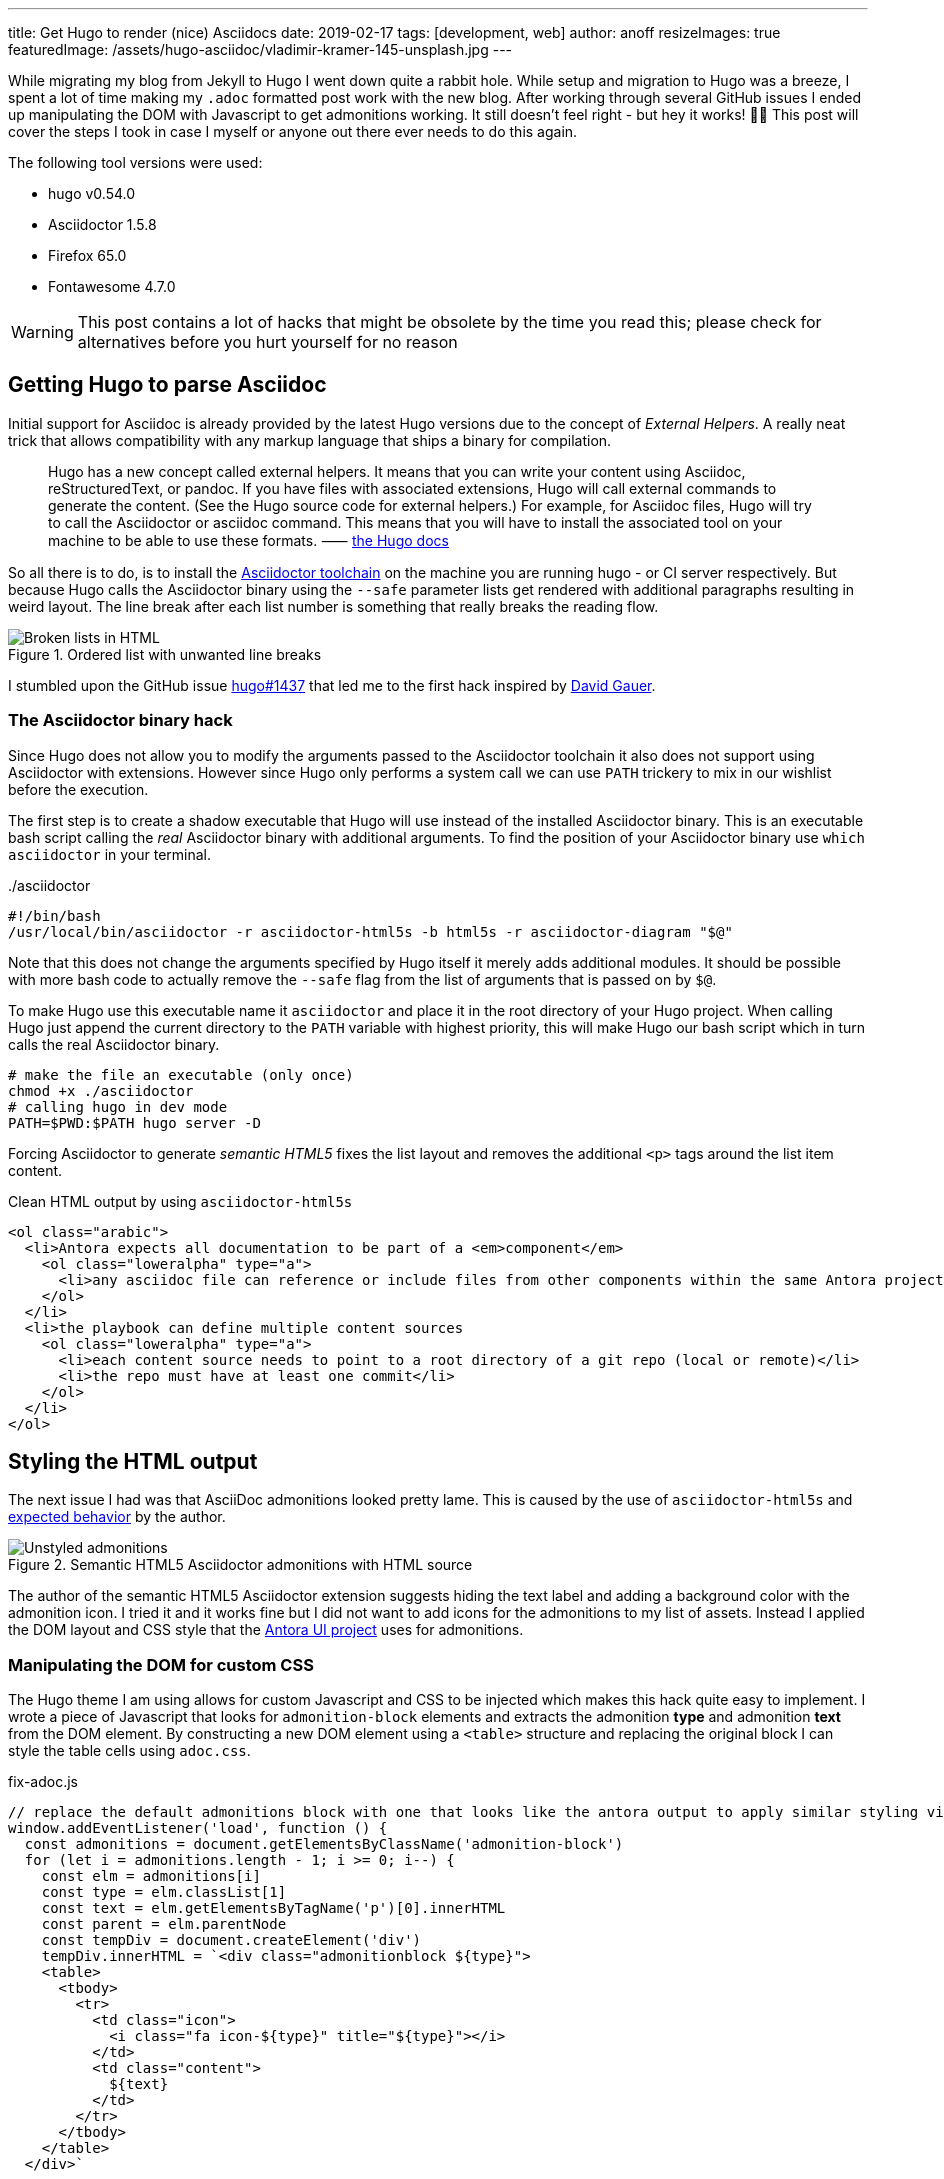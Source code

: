 ---
title: Get Hugo to render (nice) Asciidocs
date: 2019-02-17
tags: [development, web]
author: anoff
resizeImages: true
featuredImage: /assets/hugo-asciidoc/vladimir-kramer-145-unsplash.jpg
---

While migrating my blog from Jekyll to Hugo I went down quite a rabbit hole.
While setup and migration to Hugo was a breeze, I spent a lot of time making my `.adoc` formatted post work with the new blog.
After working through several GitHub issues I ended up manipulating the DOM with Javascript to get admonitions working.
It still doesn't feel right - but hey it works! 🤷‍♂️
This post will cover the steps I took in case I myself or anyone out there ever needs to do this again.

The following tool versions were used:

* hugo v0.54.0
* Asciidoctor 1.5.8
* Firefox 65.0
* Fontawesome 4.7.0

WARNING: This post contains a lot of hacks that might be obsolete by the time you read this; please check for alternatives before you hurt yourself for no reason

== Getting Hugo to parse Asciidoc

Initial support for Asciidoc is already provided by the latest Hugo versions due to the concept of _External Helpers_.
A really neat trick that allows compatibility with any markup language that ships a binary for compilation.

> Hugo has a new concept called external helpers. It means that you can write your content using Asciidoc, reStructuredText, or pandoc.
If you have files with associated extensions, Hugo will call external commands to generate the content. (See the Hugo source code for external helpers.)
For example, for Asciidoc files, Hugo will try to call the Asciidoctor or asciidoc command.
This means that you will have to install the associated tool on your machine to be able to use these formats. ⸺ link://gohugo.io/content-management/formats/#additional-formats-through-external-helpers[the Hugo docs]

So all there is to do, is to install the link://asciidoctor.org/[Asciidoctor toolchain] on the machine you are running hugo - or CI server respectively.
But because Hugo calls the Asciidoctor binary using the `--safe` parameter lists get rendered with additional paragraphs resulting in weird layout.
The line break after each list number is something that really breaks the reading flow.

.Ordered list with unwanted line breaks
image::/assets/hugo-asciidoc/list-breaks.png[Broken lists in HTML]

I stumbled upon the GitHub issue link://github.com/gohugoio/hugo/issues/1437#issuecomment-462270099[hugo#1437] that led me to the first hack inspired by link://ratfactor.com/hugo-adoc-html5s/[David Gauer].

=== The Asciidoctor binary hack

Since Hugo does not allow you to modify the arguments passed to the Asciidoctor toolchain it also does not support using Asciidoctor with extensions.
However since Hugo only performs a system call we can use `PATH` trickery to mix in our wishlist before the execution.

The first step is to create a shadow executable that Hugo will use instead of the installed Asciidoctor binary.
This is an executable bash script calling the _real_ Asciidoctor binary with additional arguments.
To find the position of your Asciidoctor binary use `which asciidoctor` in your terminal.

../asciidoctor
[source, bash]
----
#!/bin/bash
/usr/local/bin/asciidoctor -r asciidoctor-html5s -b html5s -r asciidoctor-diagram "$@"
----

Note that this does not change the arguments specified by Hugo itself it merely adds additional modules.
It should be possible with more bash code to actually remove the `--safe` flag from the list of arguments that is passed on by `$@`.

To make Hugo use this executable name it `asciidoctor` and place it in the root directory of your Hugo project.
When calling Hugo just append the current directory to the `PATH` variable with highest priority, this will make Hugo our bash script which in turn calls the real Asciidoctor binary.

[source, bash]
----
# make the file an executable (only once)
chmod +x ./asciidoctor
# calling hugo in dev mode
PATH=$PWD:$PATH hugo server -D
----

Forcing Asciidoctor to generate _semantic HTML5_ fixes the list layout and removes the additional `<p>` tags around the list item content.

.Clean HTML output by using `asciidoctor-html5s`
[source, html]
----
<ol class="arabic">
  <li>Antora expects all documentation to be part of a <em>component</em>
    <ol class="loweralpha" type="a">
      <li>any asciidoc file can reference or include files from other components within the same Antora project</li>
    </ol>
  </li>
  <li>the playbook can define multiple content sources
    <ol class="loweralpha" type="a">
      <li>each content source needs to point to a root directory of a git repo (local or remote)</li>
      <li>the repo must have at least one commit</li>
    </ol>
  </li>
</ol>
----

== Styling the HTML output

The next issue I had was that AsciiDoc admonitions looked pretty lame.
This is caused by the use of `asciidoctor-html5s` and link://github.com/jirutka/asciidoctor-html5s/issues/11[expected behavior] by the author.

.Semantic HTML5 Asciidoctor admonitions with HTML source
image::/assets/hugo-asciidoc/admonitions.png[Unstyled admonitions]

The author of the semantic HTML5 Asciidoctor extension suggests hiding the text label and adding a background color with the admonition icon.
I tried it and it works fine but I did not want to add icons for the admonitions to my list of assets.
Instead I applied the DOM layout and CSS style that the link://gitlab.com/antora/antora-ui-default/[Antora UI project] uses for admonitions.

=== Manipulating the DOM for custom CSS

The Hugo theme I am using allows for custom Javascript and CSS to be injected which makes this hack quite easy to implement.
I wrote a piece of Javascript that looks for `admonition-block` elements and extracts the admonition **type** and admonition **text** from the DOM element.
By constructing a new DOM element using a `<table>` structure and replacing the original block I can style the table cells using `adoc.css`.

.fix-adoc.js
[source, javascript]
----
// replace the default admonitions block with one that looks like the antora output to apply similar styling via adoc.css
window.addEventListener('load', function () {
  const admonitions = document.getElementsByClassName('admonition-block')
  for (let i = admonitions.length - 1; i >= 0; i--) {
    const elm = admonitions[i]
    const type = elm.classList[1]
    const text = elm.getElementsByTagName('p')[0].innerHTML
    const parent = elm.parentNode
    const tempDiv = document.createElement('div')
    tempDiv.innerHTML = `<div class="admonitionblock ${type}">
    <table>
      <tbody>
        <tr>
          <td class="icon">
            <i class="fa icon-${type}" title="${type}"></i>
          </td>
          <td class="content">
            ${text}
          </td>
        </tr>
      </tbody>
    </table>
  </div>`

    const input = tempDiv.childNodes[0]
    parent.replaceChild(input, elm)
  }
})
----

In addition to generic table styling with padding, border and background colors the following lines are necessary to get admonitions with icons.
As the Javascript snippet assigns the `class="icon-${type}"` to each icon cell we can add specify their respective icon using Fontawesome unicodes.

.adoc.css
[source, css]
----
.admonitionblock td.icon .icon-note:before {
  content: "\f05a";
  color: #19407c;
}
.admonitionblock td.icon .icon-warning:before {
  content: "\f071";
  color: #f38200;
}
----

This yields wonderful admonitions in the final output, the same you should see on this site.

.Fixed admonitions with HTML source
image:/assets/hugo-asciidoc/antora-admonitions.png[Final admonitions]

'''

If you have any suggestions contact me via Twitter DM or leave a comment 👋

Title image by Vladimir Kramer on Unsplash